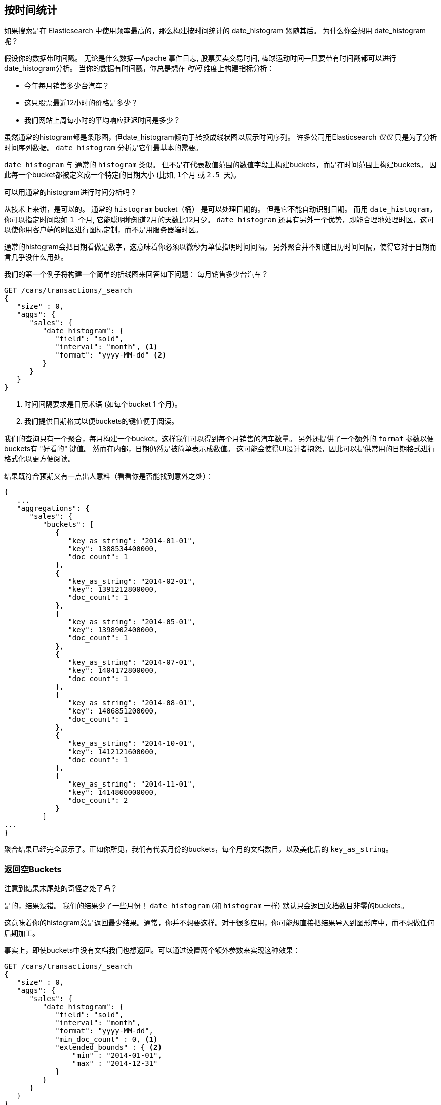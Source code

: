
== 按时间统计

如果搜索是在 Elasticsearch 中使用频率最高的，那么构建按时间统计的 date_histogram 紧随其后。((("date histograms, building")))((("histograms", "building date histograms")))((("aggregations", "building date histograms from")))  为什么你会想用 date_histogram 呢？

假设你的数据带时间戳。((("time, analytics over", id="ix_timeanalyze")))  无论是什么数据--Apache
事件日志, 股票买卖交易时间, 棒球运动时间--只要带有时间戳都可以进行date_histogram分析。  当你的数据有时间戳，你总是想在 _时间_ 维度上构建指标分析：

- 今年每月销售多少台汽车？
- 这只股票最近12小时的价格是多少？
- 我们网站上周每小时的平均响应延迟时间是多少？

虽然通常的histogram都是条形图，但date_histogram倾向于转换成线状图以展示时间序列。((("analytics", "over time")))  许多公司用Elasticsearch _仅仅_ 只是为了分析时间序列数据。  `date_histogram` 分析是它们最基本的需要。

`date_histogram` 与((("buckets", "date_histogram"))) 通常的 `histogram` 类似。  但不是在代表数值范围的数值字段上构建buckets，而是在时间范围上构建buckets。 因此每一个bucket都被定义成一个特定的日期大小 (比如, `1个月` 或 `2.5 天`)。

[role="pagebreak-before"]
.可以用通常的histogram进行时间分析吗？
****
从技术上来讲，是可以的。((("histogram bucket", "dates and")))  通常的 `histogram` bucket（桶） 是可以处理日期的。  但是它不能自动识别日期。  而用 `date_histogram`，你可以指定时间段如
 `1 个月`, 它能聪明地知道2月的天数比12月少。
`date_histogram` 还具有另外一个优势，即能合理地处理时区，这可以使你用客户端的时区进行图标定制，而不是用服务器端时区。

通常的histogram会把日期看做是数字，这意味着你必须以微秒为单位指明时间间隔。  另外聚合并不知道日历时间间隔，使得它对于日期而言几乎没什么用处。
****

我们的第一个例子((("line charts, building from aggregations")))将构建一个简单的折线图来回答如下问题：
每月销售多少台汽车？

[source,js]
--------------------------------------------------
GET /cars/transactions/_search
{
   "size" : 0,
   "aggs": {
      "sales": {
         "date_histogram": {
            "field": "sold",
            "interval": "month", <1>
            "format": "yyyy-MM-dd" <2>
         }
      }
   }
}
--------------------------------------------------
// SENSE: 300_Aggregations/35_date_histogram.json
<1> 时间间隔要求是日历术语 (如每个bucket 1 个月)。
// "pretty"-> "readable by humans". mention that otherwise get back ms-since-epoch?
<2> 我们提供日期格式以便buckets的键值便于阅读。

我们的查询只有一个聚合，每月构建一个bucket。这样我们可以得到每个月销售的汽车数量。 另外还提供了一个额外的
`format` 参数以便buckets有 "好看的" 键值。 然而在内部，日期仍然是被简单表示成数值。 这可能会使得UI设计者抱怨，因此可以提供常用的日期格式进行格式化以更方便阅读。

结果既符合预期又有一点出人意料（看看你是否能找到意外之处）：

[source,js]
--------------------------------------------------
{
   ...
   "aggregations": {
      "sales": {
         "buckets": [
            {
               "key_as_string": "2014-01-01",
               "key": 1388534400000,
               "doc_count": 1
            },
            {
               "key_as_string": "2014-02-01",
               "key": 1391212800000,
               "doc_count": 1
            },
            {
               "key_as_string": "2014-05-01",
               "key": 1398902400000,
               "doc_count": 1
            },
            {
               "key_as_string": "2014-07-01",
               "key": 1404172800000,
               "doc_count": 1
            },
            {
               "key_as_string": "2014-08-01",
               "key": 1406851200000,
               "doc_count": 1
            },
            {
               "key_as_string": "2014-10-01",
               "key": 1412121600000,
               "doc_count": 1
            },
            {
               "key_as_string": "2014-11-01",
               "key": 1414800000000,
               "doc_count": 2
            }
         ]
...
}
--------------------------------------------------

聚合结果已经完全展示了。正如你所见，我们有代表月份的buckets，每个月的文档数目，以及美化后的 `key_as_string`。

[[_returning_empty_buckets]]
=== 返回空Buckets

注意到结果末尾处的奇怪之处了吗？

是的，结果没错。((("aggregations", "returning empty buckets")))((("buckets", "empty, returning")))  我们的结果少了一些月份！  `date_histogram`
(和 `histogram` 一样) 默认只会返回文档数目非零的buckets。

这意味着你的histogram总是返回最少结果。通常，你并不想要这样。对于很多应用，你可能想直接把结果导入到图形库中，而不想做任何后期加工。

事实上，即使buckets中没有文档我们也想返回。可以通过设置两个额外参数来实现这种效果：

[source,js]
--------------------------------------------------
GET /cars/transactions/_search
{
   "size" : 0,
   "aggs": {
      "sales": {
         "date_histogram": {
            "field": "sold",
            "interval": "month",
            "format": "yyyy-MM-dd",
            "min_doc_count" : 0, <1>
            "extended_bounds" : { <2>
                "min" : "2014-01-01",
                "max" : "2014-12-31"
            }
         }
      }
   }
}
--------------------------------------------------
// SENSE: 300_Aggregations/35_date_histogram.json
<1> 这个参数强制返回空buckets。
<2> 这个参数强制返回整年。

这两个参数会强制返回一年中所有月份的结果，而不考虑结果中的文档数目。((("min_doc_count parameter")))   `min_doc_count` 非常容易理解:
它强制返回所有buckets，即使buckets可能为空。

`extended_bounds` 参数需要一点解释。((("extended_bounds parameter")))   `min_doc_count`
参数强制返回空buckets，但是Elasticsearch默认只返回你的数据中最小值和最大值之间的buckets。

因此如果你的数据只落在了4月和7月之间，那么你只能得到这些月份的buckets（可能为空也可能不为空）。因此为了得到全年数据，我们需要告诉Elasticsearch我们想要全部buckets，
即便那些buckets可能落在最小日期 _之前_ 或 最大日期 _之后_ 。

`extended_bounds` 参数正是如此。一旦你加上了这两个设置，你可以把得到的结果轻易地直接插入到你的图形库中，从而得到类似 <<date-histo-ts1>> 的图表。

[[date-histo-ts1]]
.汽车销售时间图
image::images/elas_29in01.png["汽车销售时间图"]

=== 扩展例子

正如我们已经见过很多次，buckets可以嵌套进buckets中从而得到更复杂的分析。((("buckets", "nested in other buckets", "extended example")))((("aggregations", "extended example")))
作为例子，我们构建聚合以便按季度展示所有品牌的总销售额。我们按季度计算每种品牌的总销售额，以便可以找出哪种品牌最赚钱：

[source,js]
--------------------------------------------------
GET /cars/transactions/_search
{
   "size" : 0,
   "aggs": {
      "sales": {
         "date_histogram": {
            "field": "sold",
            "interval": "quarter", <1>
            "format": "yyyy-MM-dd",
            "min_doc_count" : 0,
            "extended_bounds" : {
                "min" : "2014-01-01",
                "max" : "2014-12-31"
            }
         },
         "aggs": {
            "per_make_sum": {
               "terms": {
                  "field": "make"
               },
               "aggs": {
                  "sum_price": {
                     "sum": { "field": "price" } <2>
                  }
               }
            },
            "total_sum": {
               "sum": { "field": "price" } <3>
            }
         }
      }
   }
}
--------------------------------------------------
// SENSE: 300_Aggregations/35_date_histogram.json
<1> 注意我们把时间间隔从 `month` 改成了 `quarter`。
<2> 计算每种品牌的总销售金额。
<3> 也计算所有全部品牌的汇总销售金额。

得到的结果（截去了一大部分）如下:

[source,js]
--------------------------------------------------
{
....
"aggregations": {
   "sales": {
      "buckets": [
         {
            "key_as_string": "2014-01-01",
            "key": 1388534400000,
            "doc_count": 2,
            "total_sum": {
               "value": 105000
            },
            "per_make_sum": {
               "buckets": [
                  {
                     "key": "bmw",
                     "doc_count": 1,
                     "sum_price": {
                        "value": 80000
                     }
                  },
                  {
                     "key": "ford",
                     "doc_count": 1,
                     "sum_price": {
                        "value": 25000
                     }
                  }
               ]
            }
         },
...
}
--------------------------------------------------

我们把结果绘成图， ((("line charts, building from aggregations")))((("bar charts, building from aggregations")))得到如 <<date-histo-ts2>>所示的总销售额的折线图和每个品牌（每季度）的柱状图。


[[date-histo-ts2]]
.按品牌分布的每季度销售额
image::images/elas_29in02.png["按品牌分布的每季度销售额"]

=== 潜力无穷

这些很明显都是简单例子，但图表聚合其实是潜力无穷的。 ((("dashboards", "building from aggregations")))((("Kibana", "dashboard in"))) 如 <<kibana-img>> 展示了Kibana中用各种聚合构建的页面。


[[kibana-img]]
.Kibana--用聚合构建的实时分析页面
image::images/elas_29in03.png["Kibana--用聚合构建的实时分析页面"]

因为聚合的实时性，类似这样的页面很容易查询、操作和交互。这使得它们成为需要分析数据又不会构建Hadoop作业的非技术人员的理想工具。

当然，为了构建类似Kibana这样的强大页面，你可能需要更深的知识，如范围限定，过滤和排序聚合。
((("time, analytics over", startref ="ix_timeanalyze")))
